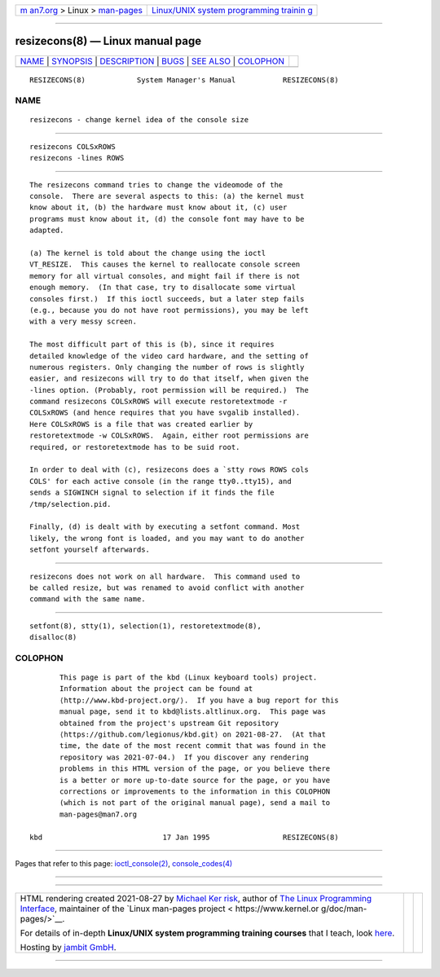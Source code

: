 .. container:: page-top

.. container:: nav-bar

   +----------------------------------+----------------------------------+
   | `m                               | `Linux/UNIX system programming   |
   | an7.org <../../../index.html>`__ | trainin                          |
   | > Linux >                        | g <http://man7.org/training/>`__ |
   | `man-pages <../index.html>`__    |                                  |
   +----------------------------------+----------------------------------+

--------------

resizecons(8) — Linux manual page
=================================

+-----------------------------------+-----------------------------------+
| `NAME <#NAME>`__ \|               |                                   |
| `SYNOPSIS <#SYNOPSIS>`__ \|       |                                   |
| `DESCRIPTION <#DESCRIPTION>`__ \| |                                   |
| `BUGS <#BUGS>`__ \|               |                                   |
| `SEE ALSO <#SEE_ALSO>`__ \|       |                                   |
| `COLOPHON <#COLOPHON>`__          |                                   |
+-----------------------------------+-----------------------------------+
| .. container:: man-search-box     |                                   |
+-----------------------------------+-----------------------------------+

::

   RESIZECONS(8)            System Manager's Manual           RESIZECONS(8)

NAME
-------------------------------------------------

::

          resizecons - change kernel idea of the console size


---------------------------------------------------------

::

          resizecons COLSxROWS
          resizecons -lines ROWS


---------------------------------------------------------------

::

          The resizecons command tries to change the videomode of the
          console.  There are several aspects to this: (a) the kernel must
          know about it, (b) the hardware must know about it, (c) user
          programs must know about it, (d) the console font may have to be
          adapted.

          (a) The kernel is told about the change using the ioctl
          VT_RESIZE.  This causes the kernel to reallocate console screen
          memory for all virtual consoles, and might fail if there is not
          enough memory.  (In that case, try to disallocate some virtual
          consoles first.)  If this ioctl succeeds, but a later step fails
          (e.g., because you do not have root permissions), you may be left
          with a very messy screen.

          The most difficult part of this is (b), since it requires
          detailed knowledge of the video card hardware, and the setting of
          numerous registers. Only changing the number of rows is slightly
          easier, and resizecons will try to do that itself, when given the
          -lines option. (Probably, root permission will be required.)  The
          command resizecons COLSxROWS will execute restoretextmode -r
          COLSxROWS (and hence requires that you have svgalib installed).
          Here COLSxROWS is a file that was created earlier by
          restoretextmode -w COLSxROWS.  Again, either root permissions are
          required, or restoretextmode has to be suid root.

          In order to deal with (c), resizecons does a `stty rows ROWS cols
          COLS' for each active console (in the range tty0..tty15), and
          sends a SIGWINCH signal to selection if it finds the file
          /tmp/selection.pid.

          Finally, (d) is dealt with by executing a setfont command. Most
          likely, the wrong font is loaded, and you may want to do another
          setfont yourself afterwards.


-------------------------------------------------

::

          resizecons does not work on all hardware.  This command used to
          be called resize, but was renamed to avoid conflict with another
          command with the same name.


---------------------------------------------------------

::

          setfont(8), stty(1), selection(1), restoretextmode(8),
          disalloc(8)

COLOPHON
---------------------------------------------------------

::

          This page is part of the kbd (Linux keyboard tools) project.
          Information about the project can be found at 
          ⟨http://www.kbd-project.org/⟩.  If you have a bug report for this
          manual page, send it to kbd@lists.altlinux.org.  This page was
          obtained from the project's upstream Git repository
          ⟨https://github.com/legionus/kbd.git⟩ on 2021-08-27.  (At that
          time, the date of the most recent commit that was found in the
          repository was 2021-07-04.)  If you discover any rendering
          problems in this HTML version of the page, or you believe there
          is a better or more up-to-date source for the page, or you have
          corrections or improvements to the information in this COLOPHON
          (which is not part of the original manual page), send a mail to
          man-pages@man7.org

   kbd                            17 Jan 1995                 RESIZECONS(8)

--------------

Pages that refer to this page:
`ioctl_console(2) <../man2/ioctl_console.2.html>`__, 
`console_codes(4) <../man4/console_codes.4.html>`__

--------------

--------------

.. container:: footer

   +-----------------------+-----------------------+-----------------------+
   | HTML rendering        |                       | |Cover of TLPI|       |
   | created 2021-08-27 by |                       |                       |
   | `Michael              |                       |                       |
   | Ker                   |                       |                       |
   | risk <https://man7.or |                       |                       |
   | g/mtk/index.html>`__, |                       |                       |
   | author of `The Linux  |                       |                       |
   | Programming           |                       |                       |
   | Interface <https:     |                       |                       |
   | //man7.org/tlpi/>`__, |                       |                       |
   | maintainer of the     |                       |                       |
   | `Linux man-pages      |                       |                       |
   | project <             |                       |                       |
   | https://www.kernel.or |                       |                       |
   | g/doc/man-pages/>`__. |                       |                       |
   |                       |                       |                       |
   | For details of        |                       |                       |
   | in-depth **Linux/UNIX |                       |                       |
   | system programming    |                       |                       |
   | training courses**    |                       |                       |
   | that I teach, look    |                       |                       |
   | `here <https://ma     |                       |                       |
   | n7.org/training/>`__. |                       |                       |
   |                       |                       |                       |
   | Hosting by `jambit    |                       |                       |
   | GmbH                  |                       |                       |
   | <https://www.jambit.c |                       |                       |
   | om/index_en.html>`__. |                       |                       |
   +-----------------------+-----------------------+-----------------------+

--------------

.. container:: statcounter

   |Web Analytics Made Easy - StatCounter|

.. |Cover of TLPI| image:: https://man7.org/tlpi/cover/TLPI-front-cover-vsmall.png
   :target: https://man7.org/tlpi/
.. |Web Analytics Made Easy - StatCounter| image:: https://c.statcounter.com/7422636/0/9b6714ff/1/
   :class: statcounter
   :target: https://statcounter.com/
